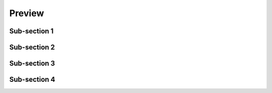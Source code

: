 Preview
=======

Sub-section 1
-------------

Sub-section 2
-------------

Sub-section 3
-------------

Sub-section 4
-------------



